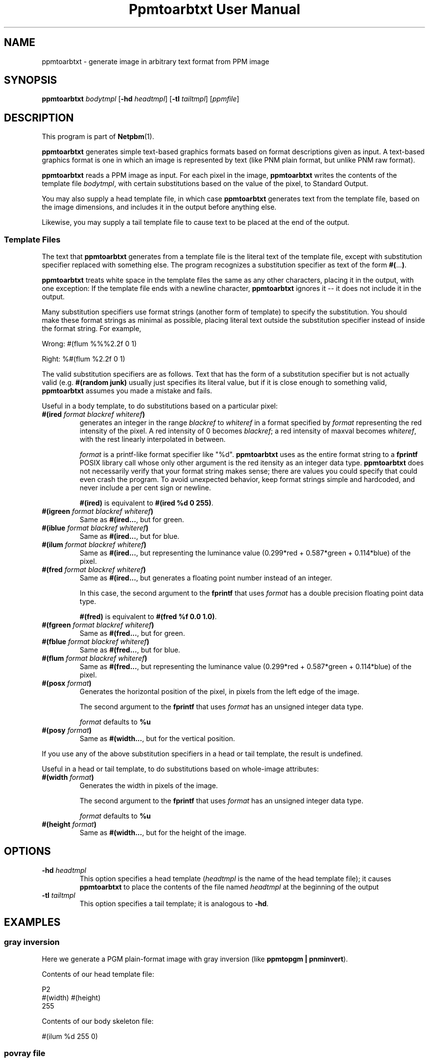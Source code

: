 \
.\" This man page was generated by the Netpbm tool 'makeman' from HTML source.
.\" Do not hand-hack it!  If you have bug fixes or improvements, please find
.\" the corresponding HTML page on the Netpbm website, generate a patch
.\" against that, and send it to the Netpbm maintainer.
.TH "Ppmtoarbtxt User Manual" 0 "26 November 2014" "netpbm documentation"


.SH NAME
ppmtoarbtxt - generate image in arbitrary text format from PPM image

.UN synopsis
.SH SYNOPSIS

\fBppmtoarbtxt\fP
\fIbodytmpl\fP
[\fB-hd\fP \fIheadtmpl\fP]
[\fB-tl\fP \fItailtmpl\fP]
[\fIppmfile\fP]

.UN description
.SH DESCRIPTION
.PP
This program is part of
.BR "Netpbm" (1)\c
\&.
.PP
\fBppmtoarbtxt\fP generates simple text-based graphics formats based on
format descriptions given as input.  A text-based graphics format is one in
which an image is represented by text (like PNM plain format, but unlike
PNM raw format).

\fBppmtoarbtxt\fP reads a PPM image as input.  For each pixel in the
image, \fBppmtoarbtxt\fP writes the contents of the template file
\fIbodytmpl\fP, with certain substitutions based on the value of the
pixel, to Standard Output.
.PP
You may also supply a head template file, in which case \fBppmtoarbtxt\fP
generates text from the template file, based on the image dimensions, and
includes it in the output before anything else.
.PP
Likewise, you may supply a tail template file to cause text to be placed
at the end of the output.


.UN templatefiles
.SS Template Files
.PP
The text that \fBppmtoarbtxt\fP generates from a template file is the
literal text of the template file, except with substitution specifier replaced
with something else.  The program recognizes a substitution specifier as
text of the form \fB#(\fP...\fB)\fP.
.PP
\fBppmtoarbtxt\fP treats white space in the template files the same as any
other characters, placing it in the output, with one exception: If the
template file ends with a newline character, \fBppmtoarbtxt\fP ignores it --
it does not include it in the output.
.PP
Many substitution specifiers use format strings (another form of template)
to specify the substitution.  You should make these format strings as minimal
as possible, placing literal text outside the substitution specifier instead
of inside the format string.  For example,
.PP
Wrong: \f(CW#(flum %%%2.2f 0 1) \fP
.PP
Right: \f(CW%#(flum %2.2f 0 1) \fP
.PP
The valid substitution specifiers are as follows.  Text that has the
form of a substitution specifier but is not actually valid (e.g.
\fB#(random junk)\fP usually just specifies its literal value, but if it is
close enough to something valid, \fBppmtoarbtxt\fP assumes you made a mistake
and fails.
.PP
Useful in a body template, to do substitutions based on a particular pixel:


.TP
\fB#(ired\fP\fI format blackref whiteref\fP\fB)\fP
generates an integer in the range \fIblackref\fP to
\fIwhiteref\fP in a format specified by \fIformat\fP representing the red
intensity of the pixel.  A red intensity of 0 becomes \fIblackref\fP; a red
intensity of maxval becomes \fIwhiteref\fP, with the rest linearly
interpolated in between.
.sp
\fIformat\fP is a printf-like format specifier like "%d".
\fBppmtoarbtxt\fP uses as the entire format string to a \fBfprintf\fP POSIX
library call whose only other argument is the red itensity as an integer data
type.  \fBppmtoarbtxt\fP does not necessarily verify that your format string
makes sense; there are values you could specify that could even crash the
program.  To avoid unexpected behavior, keep format strings simple and
hardcoded, and never include a per cent sign or newline.
.sp
\fB#(ired)\fP is equivalent to \fB#(ired %d 0 255)\fP.

.TP
\fB#(igreen\fP\fI format blackref whiteref\fP\fB)\fP
Same as \fB#(ired...\fP, but for green.

.TP
\fB#(iblue\fP\fI format blackref whiteref\fP\fB)\fP
Same as \fB#(ired...\fP, but for blue.

.TP
\fB#(ilum\fP\fI format blackref whiteref\fP\fB)\fP
Same as \fB#(ired...\fP, but representing the luminance value
(0.299*red + 0.587*green + 0.114*blue) of the pixel.

.TP
\fB#(fred\fP\fI format blackref whiteref\fP\fB)\fP
Same as \fB#(ired...\fP, but generates a floating point number instead
of an integer.
.sp
In this case, the second argument to the \fBfprintf\fP that uses 
\fIformat\fP has a double precision floating point data type.
.sp
\fB#(fred)\fP is equivalent to \fB#(fred %f 0.0 1.0)\fP.

.TP
\fB#(fgreen \fP\fIformat blackref whiteref\fP\fB)\fP
Same as \fB#(fred...\fP, but for green.

.TP
\fB#(fblue \fP\fIformat blackref whiteref\fP\fB)\fP
Same as \fB#(fred...\fP, but for blue.

.TP
\fB#(flum \fP\fIformat blackref whiteref\fP\fB)\fP
Same as \fB#(fred...\fP, but representing the luminance value
(0.299*red + 0.587*green + 0.114*blue) of the pixel.

.TP
\fB#(posx \fP\fIformat\fP\fB)\fP
Generates the horizontal position of the pixel, in pixels from the left
edge of the image.
.sp
The second argument to the \fBfprintf\fP that uses \fIformat\fP has an
unsigned integer data type.
.sp
\fIformat\fP defaults to \fB%u\fP

.TP
\fB#(posy \fP\fIformat\fP\fB)\fP
Same as \fB#(width...\fP, but for the vertical position.


.PP
If you use any of the above substitution specifiers in a head or tail
template, the result is undefined.
.PP
Useful in a head or tail template, to do substitutions based on whole-image
attributes:


.TP
\fB#(width \fP\fIformat\fP\fB)\fP
Generates the width in pixels of the image.
.sp
The second argument to the \fBfprintf\fP that uses \fIformat\fP
has an unsigned integer data type.
.sp
\fIformat\fP defaults to \fB%u\fP

.TP
\fB#(height \fP\fIformat\fP\fB)\fP
Same as \fB#(width...\fP, but for the height of the image.




.UN options
.SH OPTIONS


.TP
\fB-hd\fP \fIheadtmpl\fP
This option specifies a head template (\fIheadtmpl\fP is the name of the
head template file); it causes \fBppmtoarbtxt\fP to place the contents of the
file named \fIheadtmpl\fP at the beginning of the output

.TP
\fB-tl\fP \fItailtmpl\fP
This option specifies a tail template; it is analogous to \fB-hd\fP.



.UN examples
.SH EXAMPLES

.SS gray inversion
.PP
Here we generate a PGM plain-format image with gray inversion
(like \fBppmtopgm | pnminvert\fP).
.PP
Contents of our head template file:

.nf
P2
#(width) #(height)
255
.fi
.PP
Contents of our body skeleton file:

.nf
#(ilum %d 255 0)
.fi

.SS povray file
.PP
Here we generate a povray file where each pixel is represented by a
sphere at location (x,y,z) = (posx,height-posy,luminance).  The color
of the sphere is the color of the pixel.
.PP
Contents of our head skeleton:

.nf
#include "colors.inc"
#include "textures.inc"
camera {
   location  <#(width) * 0.6, #(height) * 0.7, 80>
   look_at   <#(width) * 0.5, #(height) * 0.5, 0>
}

light_source { <#(width) * 0.5, #(height) * 0.5, 25> color White
}
.fi
.PP
Contents of our body skeleton:

.nf
sphere { <#(posx),#(height)-#(posy),#(ilum %d 0 10)>, 0.5
  texture {
    pigment {
      color rgb <#(fred),#(fgreen),#(fblue)>
    }
    finish {
      phong 1
    }
  }
}
.fi

.UN seealso
.SH SEE ALSO
.BR "pnmtoplainpnm" (1)\c
\&
.BR "pamtable" (1)\c
\&
.BR "ppm" (5)\c
\&

.UN history
.SH HISTORY
.PP
\fBppmtoarbtxt\fP was added to Netpbm in Release 10.14 (March 2003).
It existed under the name \fBppmtotxt\fP since 1995.

.UN author
.SH AUTHOR

Copyright (C) 1995 by Peter Kirchgessner
.SH DOCUMENT SOURCE
This manual page was generated by the Netpbm tool 'makeman' from HTML
source.  The master documentation is at
.IP
.B http://netpbm.sourceforge.net/doc/ppmtoarbtxt.html
.PP